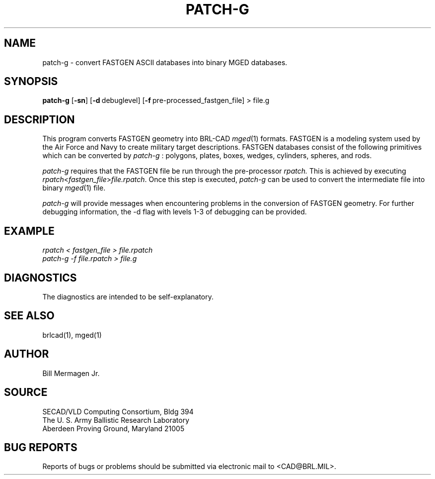 .TH PATCH-G 1 BRL/CAD
.SH NAME
patch\(hyg \- convert FASTGEN ASCII databases into binary MGED databases.
.SH SYNOPSIS
.B patch-g 
.RB [ \-sn ]
.RB [ \-d\  debuglevel]
.RB [ \-f\  pre-processed_fastgen_file]
>\ file.g
.SH DESCRIPTION
This program converts FASTGEN geometry into BRL-CAD 
.IR mged (1)
formats. FASTGEN is
a modeling system used by the Air Force and Navy to create military target 
descriptions. FASTGEN databases consist of the following primitives which
can be converted by 
.IR patch-g
: polygons, plates, boxes, wedges, cylinders, spheres, and rods.
.PP
.IR patch-g 
requires that the FASTGEN file be run through the pre-processor 
.IR rpatch.
This is achieved by executing 
.IR rpatch < fastgen_file > file.rpatch .
Once this step is executed, 
.IR patch-g 
can be used to convert the intermediate file into binary
.IR mged (1)
file.
.PP
.IR patch-g 
will provide messages when encountering problems in the conversion of FASTGEN
geometry. For further debugging information, the -d flag with levels 1-3 of
debugging can be provided. 
.SH EXAMPLE
.I
rpatch < fastgen_file > file.rpatch
.br
.I
patch-g -f file.rpatch > file.g
.SH DIAGNOSTICS
The diagnostics are intended to be self-explanatory.
.SH SEE ALSO
brlcad(1), mged(1)
.SH AUTHOR
Bill Mermagen Jr.
.SH SOURCE
SECAD/VLD Computing Consortium, Bldg 394
.br
The U. S. Army Ballistic Research Laboratory
.br
Aberdeen Proving Ground, Maryland  21005
.SH BUG REPORTS
Reports of bugs or problems should be submitted via electronic
mail to <CAD@BRL.MIL>.
